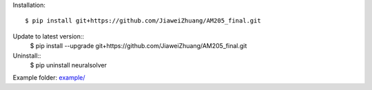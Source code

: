 Installation::

    $ pip install git+https://github.com/JiaweiZhuang/AM205_final.git

Update to latest version::
    $ pip install --upgrade git+https://github.com/JiaweiZhuang/AM205_final.git

Uninstall::
    $ pip uninstall neuralsolver

Example folder: `example/ <example/>`_

